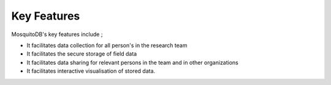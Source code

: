 Key Features
====================


MosquitoDB's key features include ; 

- It facilitates data collection for all person's in the research team 
- It facilitates the secure storage of field data 
- It facilitates data sharing for relevant persons in the team and in other organizations
- It facilitates interactive visualisation of stored data.  

